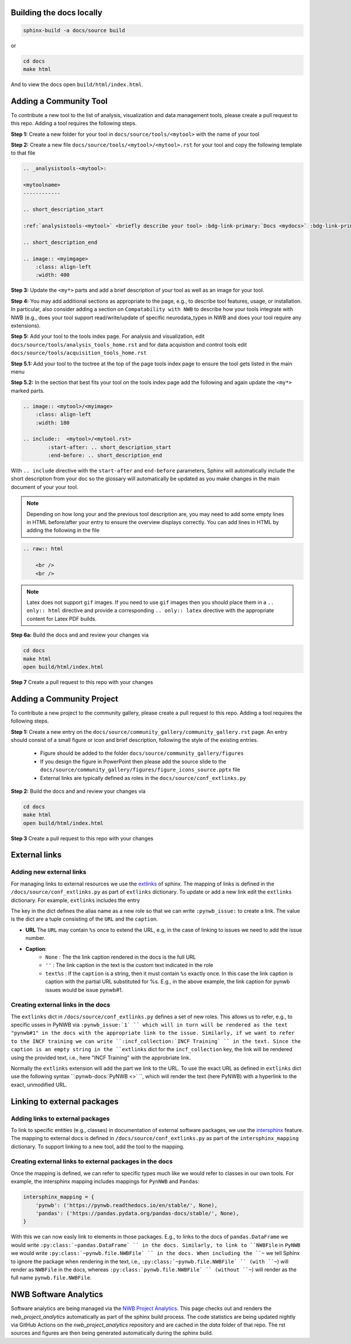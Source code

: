 Building the docs locally
==========================

.. code-block:: bash

    sphinx-build -a docs/source build


or

.. code-block:: bash

    cd docs
    make html

And to view the docs open ``build/html/index.html``.


Adding a Community Tool
=======================

To contribute a new tool to the list of analysis, visualization and data management tools, please create a pull request to this repo. Adding a tool requires the following steps.

**Step 1:** Create a new folder for your tool in ``docs/source/tools/<mytool>`` with the name of your tool

**Step 2:** Create a new file ``docs/source/tools/<mytool>/<mytool>.rst`` for your tool and copy the following template to that file

.. code-block::

    .. _analysistools-<mytool>:

    <mytoolname>
    ------------

    .. short_description_start

    :ref:`analysistools-<mytool>` <briefly describe your tool> :bdg-link-primary:`Docs <mydocs>` :bdg-link-primary:`Source <mysoure>`.

    .. short_description_end

    .. image:: <myimgage>
        :class: align-left
        :width: 400

**Step 3:** Update the ``<my*>`` parts and add a brief description of your tool as well as an image for your tool.

**Step 4:** You may add additional sections as appropriate to the page, e.g., to describe tool features, usage, or installation. In particular, also consider adding a section on ``Compatability with NWB`` to describe how your tools integrate with NWB (e.g., does your tool support read/write/update of specific neurodata_types in NWB and does your tool require any extensions).

**Step 5:** Add your tool to the tools index page. For analysis and visualization, edit  ``docs/source/tools/analysis_tools_home.rst`` and for data acquistion and control tools edit ``docs/source/tools/acquisition_tools_home.rst``

**Step 5.1:** Add your tool to the toctree at the top of the page tools index page to ensure the tool gets listed in the main menu

**Step 5.2:** In the section that best fits your tool on the tools index page add the following and again update the ``<my*>`` marked parts.

.. code-block::

    .. image:: <mytool>/<myimage>
        :class: align-left
        :width: 180

    .. include::  <mytool>/<mytool.rst>
            :start-after: .. short_description_start
            :end-before: .. short_description_end

With ``.. include`` directive with the ``start-after`` and ``end-before`` parameters, Sphinx will automatically include the short description from your doc so the glossary will automatically be updated as you make changes in the main document of your your tool.

.. note::

    Depending on how long your and the previous tool description are, you may need to add some empty lines in HTML before/after your entry to ensure the overview displays correctly. You can add lines in HTML by adding the following in the file

.. code-block::

    .. raw:: html

        <br />
        <br />

.. note::

    Latex does not support ``gif`` images. If you need to use ``gif`` images then you should place them in a ``.. only:: html`` directive and provide a corresponding ``.. only:: latex`` directive with the appropriate content for Latex PDF builds.



**Step 6a:** Build the docs and and review your changes via

.. code-block::

    cd docs
    make html
    open build/html/index.html

**Step 7** Create a pull request to this repo with your changes


Adding a Community Project
==========================

To contribute a new project to the community gallery, please create a pull request to this repo. Adding a tool requires the following steps.

**Step 1:** Create a new entry on the ``docs/source/community_gallery/community_gallery.rst`` page. An entry should consist of a small figure or icon and brief description, following the style of the existing entries.

    * Figure should be added to the folder ``docs/source/community_gallery/figures``
    * If you design the figure in PowerPoint then please add the source slide to the ``docs/source/community_gallery/figures/figure_icons_source.pptx`` file
    * External links are typically defined as roles in the ``docs/source/conf_extlinks.py``

**Step 2:** Build the docs and and review your changes via

.. code-block::

    cd docs
    make html
    open build/html/index.html

**Step 3** Create a pull request to this repo with your changes


External links
==============

Adding new external links
-------------------------

For managing links to external resources we use the `extlinks <https://www.sphinx-doc.org/en/master/usage/extensions/extlinks.html>`_ of sphinx. The mapping of links is defined in the ``/docs/source/conf_extlinks.py`` as part of ``extlinks`` dictionary. To update or add a new link edit the ``extlinks`` dictionary. For example, ``extlinks`` includes the entry

.. code-block:

    extlinks = {
        'incf_collection': ('https://training.incf.org/collection/neurodata-without-borders-neurophysiology-nwbn', ''),
        'pynwb_issue': ('https://github.com/NeurodataWithoutBorders/pynwb/issues/%s', 'pynwb#%s')
    }

The key in the dict defines the alias name as a new role so that we can write ``:pynwb_issue:`` to create a link. The value is the dict are a tuple consisting of the ``URL`` and the ``caption``.

* **URL** The ``URL`` may contain ``%s`` once to extend the URL, e.g, in the case of linking to issues we need to add the issue number.
* **Caption**:
   * ``None`` : The the link caption rendered in the docs is the full URL
   * ``''`` : The link caption in the text is the custom text indicated in the role
   * ``text%s`` :  If the ``caption`` is a string, then it must contain ``%s`` exactly once. In this case the link caption is caption with the partial URL substituted for %s. E.g.,  in the above example, the link caption for pynwb issues would be issue pynwb#1.

Creating external links in the docs
-----------------------------------

The ``extlinks`` dict in ``/docs/source/conf_extlinks.py`` defines a set of new roles. This allows us to refer, e.g., to specific usses in PyNWB via ``:pynwb_issue:`1` `` which will in turn will be rendered as the text "pynwb#1" in the docs with the appropriate link to the issue. Similarly, if we want to refer to the INCF training we can write ``:incf_collection:`INCF Training` `` in the text. Since the caption is an empty string in the ``extlinks`` dict for the ``incf_collection`` key, the link will be rendered using the provided text, i.e., here "INCF Training" with the approbriate link.

Normally the ``extlinks`` extension will add the part we link to the URL. To use the exact URL as defined in ``extlinks`` dict use the following syntax ``:pynwb-docs:`PyNWB <>` ``, which will render the text (here PyNWB) with a hyperlink to the exact, unmodified URL.

Linking to external packages
=============================

Adding links to external packages
---------------------------------

To link to specific entities (e.g., classes) in documentation of external software packages, we use the `intersphinx <https://www.sphinx-doc.org/en/master/usage/extensions/intersphinx.html>`_ feature. The mapping to external docs is defined in ``/docs/source/conf_extlinks.py`` as part of the ``intersphinx_mapping`` dictionary. To support linking to a new tool, add the tool to the mapping.

Creating external links to external packages in the docs
--------------------------------------------------------

Once the mapping is defined, we can refer to specific types much like we would refer to classes in our own tools. For example, the intersphinx mapping includes mappings for ``PynNWB`` and ``Pandas``:

.. code-block:: python

    intersphinx_mapping = {
        'pynwb': ('https://pynwb.readthedocs.io/en/stable/', None),
        'pandas': ('https://pandas.pydata.org/pandas-docs/stable/', None),
    }

With this we can now easly link to elements in those packages. E.g., to links to the docs of ``pandas.DataFrame`` we would write ``:py:class:`~pandas.DataFrame` `` in the docs. Similarly, to link to ``NWBFile`` in ``PyNWB`` we would write ``:py:class:`~pynwb.file.NWBFile` `` in the docs. When including the ``~`` we tell Sphinx to ignore the package when rendering in the text, i.e., ``:py:class:`~pynwb.file.NWBFile` `` (with ``~``) will render as ``NWBFile`` in the docs, whereas ``:py:class:`pynwb.file.NWBFile` `` (without ``~``) will render as the full name ``pynwb.file.NWBFile``.


NWB Software Analytics
======================

Software analytics are being managed via the `NWB Project Analytics <https://github.com/NeurodataWithoutBorders/nwb-project-analytics>`_. This page checks out and renders the `nwb_project_analytics` automatically as part of the sphinx build process. The code statistics are being updated nightly via GitHub Actions on the `nwb_project_analytics` repository and are cached in the `data` folder of that repo. The rst sources and figures are then being generated automatically during the sphinx build.
